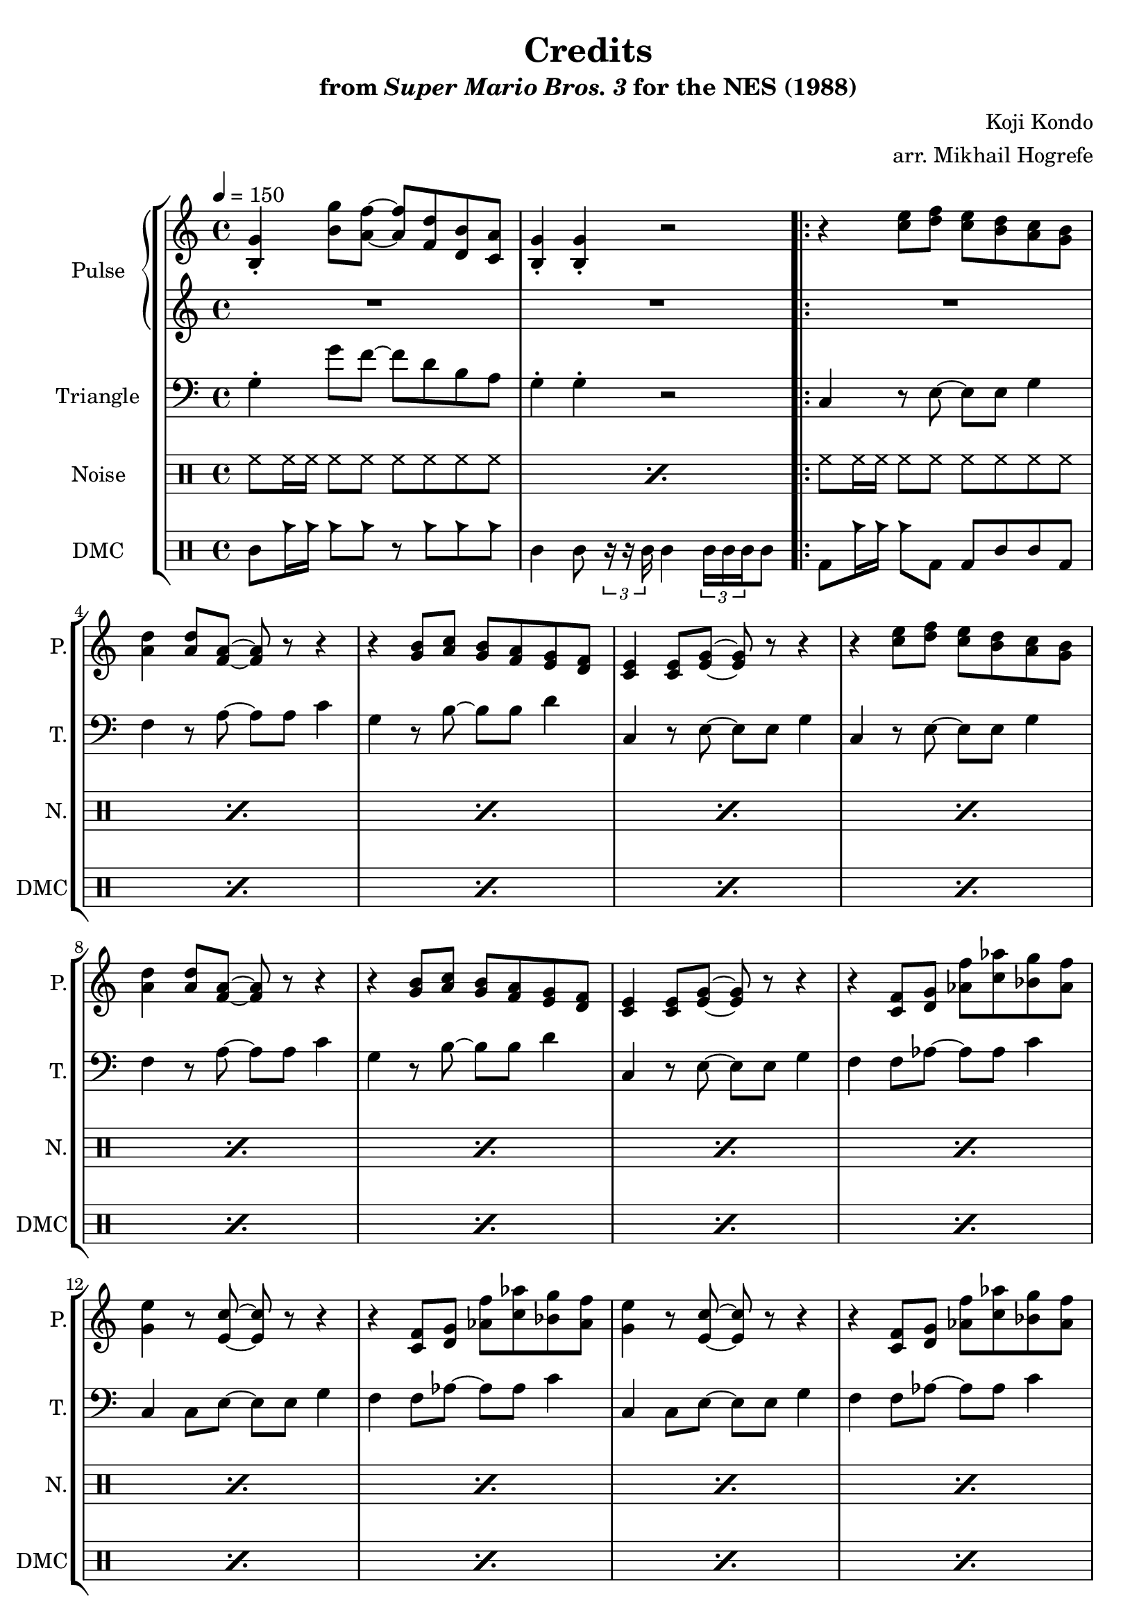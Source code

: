 \version "2.22.0"

\paper {
  left-margin = 0.6\in
}

\book {
    \header {
        title = "Credits"
        subtitle = \markup { "from" {\italic "Super Mario Bros. 3"} "for the NES (1988)" }
        composer = "Koji Kondo"
        arranger = "arr. Mikhail Hogrefe"
    }

    \score {
        {
            \new StaffGroup <<
                \new GrandStaff <<
                    \set GrandStaff.instrumentName = "Pulse"
                    \set GrandStaff.shortInstrumentName = "P."
                    \new Staff \relative c' {
\tempo 4 = 150
<b g'>4-. <b' g'>8 <a f'> ~ 8 <f d'> <d b'> <c a'> |
<b g'>4-. 4-. r2 |
                        \repeat volta 2 {
r4 <c' e>8 <d f> <c e> <b d> <a c> <g b> |
<a d>4 8 <f a> ~ 8 r r4 |
r4 <g b>8 <a c> <g b> <f a> <e g> <d f> |
<c e>4 8 <e g> ~ 8 r r4
r4 <c' e>8 <d f> <c e> <b d> <a c> <g b> |
<a d>4 8 <f a> ~ 8 r r4 |
r4 <g b>8 <a c> <g b> <f a> <e g> <d f> |
<c e>4 8 <e g> ~ 8 r r4
r4 <c f>8 <d g> <aes' f'> <c aes'> <bes g'> <aes f'> |
<g e'>4 r8 <e c'> ~ 8 r r4 |
r4 <c f>8 <d g> <aes' f'> <c aes'> <bes g'> <aes f'> |
<g e'>4 r8 <e c'> ~ 8 r r4 |
r4 <c f>8 <d g> <aes' f'> <c aes'> <bes g'> <aes f'> |
<g e'>4 r8 <c g'>8 ~ 8 r r4 |
r4 <f, a>8 <e gis> <f a> <gis b> <a c> <f a> |
<b d>4 r r g(
\bar "||"
e'2 ~ e8 d e f |
g2.) a4( |
g2 ~ g8 f e f |
c2.) g'4( |
f2 ~ f8 e d e |
c2) \tuplet 3/2 { b4( c e) } |
d2( ~ d8 c b c |
d2.) g,4(
e'2 ~ e8 d e f |
g2.) a4( |
g2 ~ g8 f e f |
c2.) g'4( |
f2 ~ f8 e d e |
c2) \tuplet 3/2 { b4( c e) } |
d2( ~ d8 c b c) |
g'4-. g-. r2 |
                        }
\once \override Score.RehearsalMark.self-alignment-X = #RIGHT
\mark \markup { \fontsize #-2 "Loop forever" }
                    }

                    \new Staff \relative c' {
R1*18
c8 g''16 e c8-. g-. r b( c, d) |
d8 f'16 d b8-. g-. r4 f |
e8 f'16 d bes8-. g-. r d( c d) |
a'8 f'16 c a8-. f-. r4 d |
c8 f'16 c aes8-. f-. r c( b c) |
g'8 e'16 c g8-. e-. \tuplet 3/2 { g,4( a c) } |
a8 fis''16 c a8-. fis-. r a,( gis a) |
b8 f''16 d b8-. g-. r4 g |
c,8 g''16 e c8-. g-. r b( c, d) |
d8 f'16 d b8-. g-. r4 f |
e8 f'16 d bes8-. g-. r d( c d) |
a'8 f'16 c a8-. f-. r4 d |
c8 f'16 c aes8-. f-. r c( b c) |
g'8 e'16 c g8-. e-. \tuplet 3/2 { g,4( a c) } |
a8 fis''16 c a8-. fis-. r a,( gis a) |
b4-. b-. r2 |
                    }
                >>

                \new Staff \relative c' {
                    \set Staff.instrumentName = "Triangle"
                    \set Staff.shortInstrumentName = "T."
\clef bass
g4-. g'8 f ~ f d b a |
g4-. g-. r2 |
c,4 r8 e ~ e e g4 |
f4 r8 a ~ a a c4 |
g4 r8 b ~ b b d4 |
c,4 r8 e ~ e e g4 |
c,4 r8 e ~ e e g4 |
f4 r8 a ~ a a c4 |
g4 r8 b ~ b b d4 |
c,4 r8 e ~ e e g4 |
f4 f8 aes ~ aes aes c4 |
c,4 c8 e ~ e e g4 |
f4 f8 aes ~ aes aes c4 |
c,4 c8 e ~ e e g4 |
f4 f8 aes ~ aes aes c4 |
e,4 e8 g ~ g g c4 |
ees,4 ees8 g ~ g g c4 |
d,4 d8 g ~ g g g4 |
c4 g8 c ~ c g c4 |
b4 g8 b ~ b g b4 |
bes4 g8 bes ~ bes g bes4 |
a4 f8 a ~ a f a4 |
aes4 f8 aes ~ aes f aes4 |
g4 e8 g ~ g e g4 |
fis4 d8 fis ~ fis d fis4 |
g4 d8 g ~ g d g4 |
c4 g8 c ~ c g c4 |
b4 g8 b ~ b g b4 |
bes4 g8 bes ~ bes g bes4 |
a4 f8 a ~ a f a4 |
aes4 f8 aes ~ aes f aes4 |
g4 e8 g ~ g e g4 |
fis4 d8 fis ~ fis d fis4 |
g4 d8 g ~ g d g4 |
                }

                \new DrumStaff {
                    \drummode {
                        \set Staff.instrumentName="Noise"
                        \set Staff.shortInstrumentName="N."
\repeat percent 2 { hh8 hh16 hh hh8 hh hh hh hh hh | }
\repeat percent 32 { hh8 hh16 hh hh8 hh hh hh hh hh | }
                    }
                }

                \new DrumStaff {
                    \drummode {
                        \set Staff.instrumentName="DMC"
                        \set Staff.shortInstrumentName="DMC"
wbh8 cb16 cb cb8 cb r cb cb cb |
wbh4 wbh8 \tuplet 3/2 { r16 r timh } timh4 \tuplet 3/2 { timl16 timl timl } timh8 |
\repeat percent 30 { bd8 cb16 cb cb8 bd bd wbh wbl bd | }
wbh8 wbh16 wbh wbh8 wbl bd wbh wbl wbl |
bd4 bd8 \tuplet 3/2 { r16 r timh } timh4 \tuplet 3/2 { timl16 timl timl } timh8 |
                    }
                }
            >>
        }
        \layout {
            \context {
                \Staff
                \RemoveEmptyStaves
            }
            \context {
                \DrumStaff
                \RemoveEmptyStaves
            }
        }
    }
}
